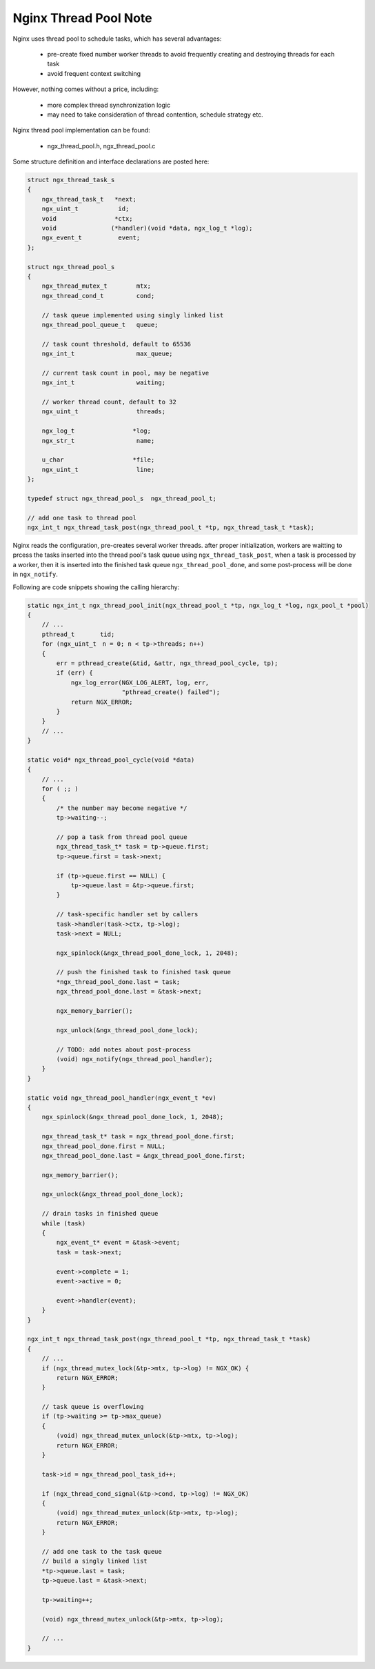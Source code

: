 **********************
Nginx Thread Pool Note
**********************

Nginx uses thread pool to schedule tasks, which has several advantages:

    * pre-create fixed number worker threads to avoid frequently creating and destroying threads for each task
    * avoid frequent context switching

However, nothing comes without a price, including:

    * more complex thread synchronization logic
    * may need to take consideration of thread contention, schedule strategy etc.

Nginx thread pool implementation can be found:

    - ngx_thread_pool.h, ngx_thread_pool.c

Some structure definition and interface declarations are posted here:

.. code-block:: c

    struct ngx_thread_task_s
    {
        ngx_thread_task_t   *next;
        ngx_uint_t           id;
        void                *ctx;
        void               (*handler)(void *data, ngx_log_t *log);
        ngx_event_t          event;
    };

    struct ngx_thread_pool_s
    {
        ngx_thread_mutex_t        mtx;
        ngx_thread_cond_t         cond;

        // task queue implemented using singly linked list
        ngx_thread_pool_queue_t   queue;

        // task count threshold, default to 65536
        ngx_int_t                 max_queue;

        // current task count in pool, may be negative
        ngx_int_t                 waiting;

        // worker thread count, default to 32
        ngx_uint_t                threads;

        ngx_log_t                *log;
        ngx_str_t                 name;

        u_char                   *file;
        ngx_uint_t                line;
    };

    typedef struct ngx_thread_pool_s  ngx_thread_pool_t;

    // add one task to thread pool
    ngx_int_t ngx_thread_task_post(ngx_thread_pool_t *tp, ngx_thread_task_t *task);

Nginx reads the configuration, pre-creates several worker threads.
after proper initialization, workers are waitting to prcess the tasks inserted into
the thread pool's task queue using ``ngx_thread_task_post``, when a task is processed
by a worker, then it is inserted into the finished task queue ``ngx_thread_pool_done``,
and some post-process will be done in ``ngx_notify``.

Following are code snippets showing the calling hierarchy:

.. code-block:: c

    static ngx_int_t ngx_thread_pool_init(ngx_thread_pool_t *tp, ngx_log_t *log, ngx_pool_t *pool)
    {
        // ...
        pthread_t       tid;
        for (ngx_uint_t　n = 0; n < tp->threads; n++)
        {
            err = pthread_create(&tid, &attr, ngx_thread_pool_cycle, tp);
            if (err) {
                ngx_log_error(NGX_LOG_ALERT, log, err,
                              "pthread_create() failed");
                return NGX_ERROR;
            }
        }
        // ...
    }

    static void* ngx_thread_pool_cycle(void *data)
    {
        // ...
        for ( ;; )
        {
            /* the number may become negative */
            tp->waiting--;

            // pop a task from thread pool queue
            ngx_thread_task_t* task = tp->queue.first;
            tp->queue.first = task->next;

            if (tp->queue.first == NULL) {
                tp->queue.last = &tp->queue.first;
            }

            // task-specific handler set by callers
            task->handler(task->ctx, tp->log);
            task->next = NULL;

            ngx_spinlock(&ngx_thread_pool_done_lock, 1, 2048);

            // push the finished task to finished task queue
            *ngx_thread_pool_done.last = task;
            ngx_thread_pool_done.last = &task->next;

            ngx_memory_barrier();

            ngx_unlock(&ngx_thread_pool_done_lock);

            // TODO: add notes about post-process
            (void) ngx_notify(ngx_thread_pool_handler);
        }
    }

    static void ngx_thread_pool_handler(ngx_event_t *ev)
    {
        ngx_spinlock(&ngx_thread_pool_done_lock, 1, 2048);

        ngx_thread_task_t* task = ngx_thread_pool_done.first;
        ngx_thread_pool_done.first = NULL;
        ngx_thread_pool_done.last = &ngx_thread_pool_done.first;

        ngx_memory_barrier();

        ngx_unlock(&ngx_thread_pool_done_lock);

        // drain tasks in finished queue
        while (task)
        {
            ngx_event_t* event = &task->event;
            task = task->next;

            event->complete = 1;
            event->active = 0;

            event->handler(event);
        }
    }

    ngx_int_t ngx_thread_task_post(ngx_thread_pool_t *tp, ngx_thread_task_t *task)
    {
        // ...
        if (ngx_thread_mutex_lock(&tp->mtx, tp->log) != NGX_OK) {
            return NGX_ERROR;
        }

        // task queue is overflowing
        if (tp->waiting >= tp->max_queue)
        {
            (void) ngx_thread_mutex_unlock(&tp->mtx, tp->log);
            return NGX_ERROR;
        }

        task->id = ngx_thread_pool_task_id++;

        if (ngx_thread_cond_signal(&tp->cond, tp->log) != NGX_OK)
        {
            (void) ngx_thread_mutex_unlock(&tp->mtx, tp->log);
            return NGX_ERROR;
        }

        // add one task to the task queue
        // build a singly linked list
        *tp->queue.last = task;
        tp->queue.last = &task->next;

        tp->waiting++;

        (void) ngx_thread_mutex_unlock(&tp->mtx, tp->log);

        // ...
    }
